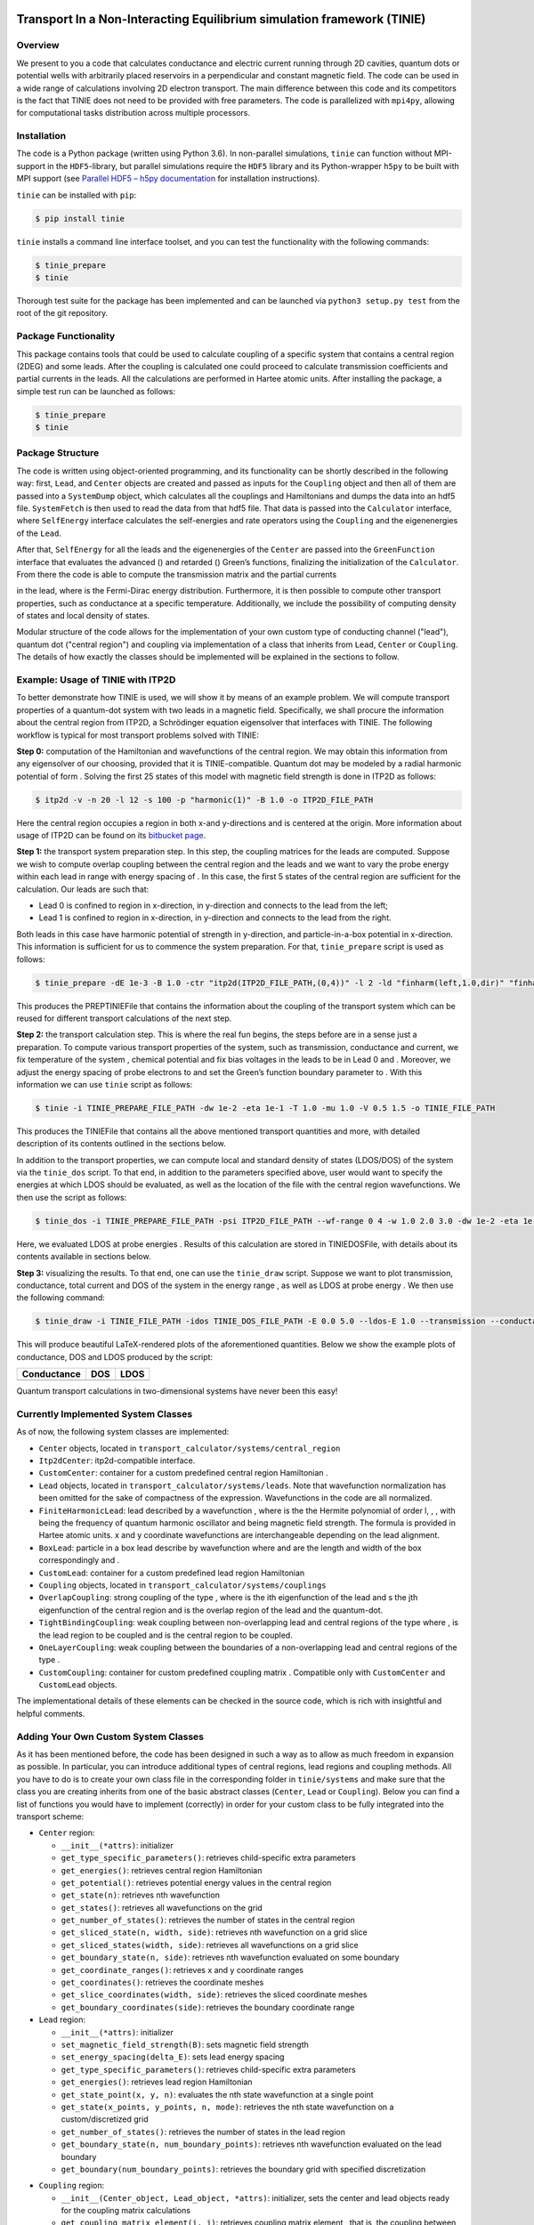 |pypi license| |pypi version| |pypi status| |Python implementation|
|Python versions| |Python wheel| |pipeline status| |coverage report|

Transport In a Non-Interacting Equilibrium simulation framework (TINIE)
=======================================================================

Overview
--------

We present to you a code that calculates conductance and electric
current running through 2D cavities, quantum dots or potential wells
with arbitrarily placed reservoirs in a perpendicular and constant
magnetic field. The code can be used in a wide range of calculations
involving 2D electron transport. The main difference between this code
and its competitors is the fact that TINIE does not need to be provided
with free parameters. The code is parallelized with ``mpi4py``, allowing
for computational tasks distribution across multiple processors.

Installation
------------

The code is a Python package (written using Python 3.6). In non-parallel
simulations, ``tinie`` can function without MPI-support in the
``HDF5``-library, but parallel simulations require the ``HDF5`` library
and its Python-wrapper ``h5py`` to be built with MPI support (see
`Parallel HDF5 – h5py
documentation <http://docs.h5py.org/en/stable/mpi.html>`__ for
installation instructions).

``tinie`` can be installed with ``pip``:

.. code:: bash

   $ pip install tinie

``tinie`` installs a command line interface toolset, and you can test
the functionality with the following commands:

.. code:: bash

   $ tinie_prepare
   $ tinie

Thorough test suite for the package has been implemented and can be
launched via ``python3 setup.py test`` from the root of the git
repository.

Package Functionality
---------------------

This package contains tools that could be used to calculate coupling of
a specific system that contains a central region (2DEG) and some leads.
After the coupling is calculated one could proceed to calculate
transmission coefficients and partial currents in the leads. All the
calculations are performed in Hartee atomic units. After installing the
package, a simple test run can be launched as follows:

.. code:: bash

   $ tinie_prepare
   $ tinie

Package Structure
-----------------

The code is written using object-oriented programming, and its
functionality can be shortly described in the following way: first,
``Lead``, and ``Center`` objects are created and passed as inputs for
the ``Coupling`` object and then all of them are passed into a
``SystemDump`` object, which calculates all the couplings and
Hamiltonians and dumps the data into an hdf5 file. ``SystemFetch`` is
then used to read the data from that hdf5 file. That data is passed into
the ``Calculator`` interface, where ``SelfEnergy`` interface calculates
the self-energies |selfenergy| and rate operators
|rateoperator| using the ``Coupling`` and the
eigenenergies of the ``Lead``.

.. |selfenergy| image:: https://latex.codecogs.com/svg.latex?\\Sigma_{L}(\\omega)
.. |rateoperator| image:: https://latex.codecogs.com/svg.latex?\\Gamma_{L}(\\omega)

After that, ``SelfEnergy`` for all the leads and the eigenenergies of
the ``Center`` are passed into the ``GreenFunction`` interface that
evaluates the advanced (|green_adv|) and retarded
(|green_ret|) Green’s functions, finalizing the
initialization of the ``Calculator``. From there the code is able to
compute the transmission matrix |transmat|
and the partial currents

|partial_current|

.. |green_adv| image:: https://latex.codecogs.com/svg.latex?G^{A}(\\omega)
.. |green_ret| image:: https://latex.codecogs.com/svg.latex?G^{R}(\\omega)
.. |transmat| image::  https://latex.codecogs.com/svg.latex?\\mathcal{T}_{\\alpha\\beta}(\\omega)=\\mathrm{Tr}[G^{R}(\\omega)\\Gamma_{\\beta}(\\omega)G^{A}(\\omega)\\Gamma_{\\alpha}(\\omega)]

.. |partial_current| image:: https://latex.codecogs.com/svg.latex?i_{\\alpha\\beta}=2\\int\\mathrm{d}\\omega\\frac{1}{2\\pi}[f(\\omega-V_{\\alpha}-\\mu)-f(\\omega-V_{\\beta}-\\mu)]\\mathcal{T}_{\\alpha\\beta}(\\omega)

in the lead, where |fd| is the Fermi-Dirac energy
distribution. Furthermore, it is then possible to compute other
transport properties, such as conductance at a specific temperature.
Additionally, we include the possibility of computing density of states
and local density of states.

.. |fd| image:: https://latex.codecogs.com/svg.latex?f(E)

Modular structure of the code allows for the implementation of your own
custom type of conducting channel ("lead"), quantum dot ("central
region") and coupling via implementation of a class that inherits from
``Lead``, ``Center`` or ``Coupling``. The details of how exactly the
classes should be implemented will be explained in the sections to
follow.

Example: Usage of TINIE with ITP2D
----------------------------------

To better demonstrate how TINIE is used, we will show it by means of an
example problem. We will compute transport properties of a quantum-dot
system with two leads in a magnetic field. Specifically, we shall
procure the information about the central region from ITP2D, a
Schrödinger equation eigensolver that interfaces with TINIE. The
following workflow is typical for most transport problems solved with
TINIE:

**Step 0:** computation of the Hamiltonian and wavefunctions of the
central region. We may obtain this information from any eigensolver of
our choosing, provided that it is TINIE-compatible. Quantum dot may be
modeled by a radial harmonic potential of form |Vharmonic|. Solving the first
25 states of this model with magnetic field strength |Bis1| is
done in ITP2D as follows:

.. |Vharmonic| image:: https://latex.codecogs.com/svg.latex?V(r)=\\frac{1}{2}\\omega_0 r^2
.. |Bis1| image:: https://latex.codecogs.com/svg.latex?B=1

.. code:: bash

   $ itp2d -v -n 20 -l 12 -s 100 -p "harmonic(1)" -B 1.0 -o ITP2D_FILE_PATH

Here the central region occupies a |6to6| region in both x-and y-directions
and is centered at the origin. More information about
usage of ITP2D can be found on its `bitbucket
page <https://bitbucket.org/luukko/itp2d/>`__.

.. |6to6| image:: https://latex.codecogs.com/svg.latex?[-6,\\,6]


**Step 1:** the transport system preparation step. In this step, the
coupling matrices for the leads are computed. Suppose we wish to compute
overlap coupling between the central region and the leads and we want to
vary the probe energy within each lead in range |0to2| with
energy spacing of |dEis0.001|. In this case, the first 5
states of the central region are sufficient for the calculation. Our
leads are such that:

.. |0to2| image:: https://latex.codecogs.com/svg.latex?[0,\\,2]
.. |dEis0.001| image:: https://latex.codecogs.com/svg.latex?\\Delta%20E=0.001

* Lead 0 is confined to region |-10to-4| in x-direction, \
  |-5to5| in y-direction and connects to the lead from the left;
* Lead 1 is confined to region |4to10| in x-direction, |-5to5| in y-direction 
  and connects to the lead from the right.

.. |-10to-4| image:: https://latex.codecogs.com/svg.latex?[-10,\\,-4]
.. |-5to5| image:: https://latex.codecogs.com/svg.latex?[-5,\\,5]
.. |4to10| image:: https://latex.codecogs.com/svg.latex?[4,\\,10]


Both leads in this case have harmonic potential of strength
|omega0=1| in y-direction, and particle-in-a-box
potential in x-direction. This information is sufficient for
us to commence the system preparation. For that, ``tinie_prepare``
script is used as follows:

.. |omega0=1| image:: https://latex.codecogs.com/svg.latex?\\omega_0=1


.. code:: bash

   $ tinie_prepare -dE 1e-3 -B 1.0 -ctr "itp2d(ITP2D_FILE_PATH,(0,4))" -l 2 -ld "finharm(left,1.0,dir)" "finharm(right,1.0,dir)" -xlim "[-10.0,-4.0]" "[4.0,10.0]" -ylim "[-5.0,5.0]" "[-5.0,5.0]" -Elim "[0.0,2.0]" "[0.0,2.0]" -cpl "overlap()" "overlap()" -o TINIE_PREPARE_FILE_PATH

This produces the PREPTINIEFile that contains the information about the
coupling of the transport system which can be reused for different
transport calculations of the next step.

**Step 2:** the transport calculation step. This is where the real fun
begins, the steps before are in a sense just a preparation. To compute
various transport properties of the system, such as transmission,
conductance and current, we fix temperature of the system
|T=1|, chemical potential |mu=1| and fix bias
voltages in the leads to be |V0=0.5| in Lead 0 and
|V1=1.5|. Moreover, we adjust the energy spacing of probe
electrons to |w0=0.01| and set the Green’s function
boundary parameter to |eta=0.1|. With this information we can
use ``tinie`` script as follows:

.. |mu=1| image:: https://latex.codecogs.com/svg.latex?\\mu=1
.. |T=1| image:: https://latex.codecogs.com/svg.latex?T=1
.. |V0=0.5| image:: https://latex.codecogs.com/svg.latex?V_0=0.5
.. |V1=1.5| image:: https://latex.codecogs.com/svg.latex?V_1=1.5
.. |w0=0.01| image:: https://latex.codecogs.com/svg.latex?\\omega_0=0.01
.. |eta=0.1| image:: https://latex.codecogs.com/svg.latex?\\eta=0.1


.. code:: bash

   $ tinie -i TINIE_PREPARE_FILE_PATH -dw 1e-2 -eta 1e-1 -T 1.0 -mu 1.0 -V 0.5 1.5 -o TINIE_FILE_PATH

This produces the TINIEFile that contains all the above mentioned
transport quantities and more, with detailed description of its contents
outlined in the sections below.

In addition to the transport properties, we can compute local and
standard density of states (LDOS/DOS) of the system via the
``tinie_dos`` script. To that end, in addition to the parameters
specified above, user would want to specify the energies at which LDOS
should be evaluated, as well as the location of the file with the
central region wavefunctions. We then use the script as follows:

.. code:: bash

   $ tinie_dos -i TINIE_PREPARE_FILE_PATH -psi ITP2D_FILE_PATH --wf-range 0 4 -w 1.0 2.0 3.0 -dw 1e-2 -eta 1e-1 -T 1.0 -mu 1.0 -V 0.5 1.5 -o TINIE_DOS_FILE_PATH

Here, we evaluated LDOS at probe energies
|win123|. Results of this calculation are
stored in TINIEDOSFile, with details about its contents available in
sections below.

.. |win123| image:: https://latex.codecogs.com/svg.latex?\\omega\\in\{1,2,3\}


**Step 3:** visualizing the results. To that end, one can use the
``tinie_draw`` script. Suppose we want to plot transmission,
conductance, total current and DOS of the system in the energy range
|0to5|, as well as LDOS at probe energy
|w=1|. We then use the following command:

.. |0to5| image:: https://latex.codecogs.com/svg.latex?[0,5]
.. |w=1| image:: https://latex.codecogs.com/svg.latex?\\omega=1

.. code:: bash

   $ tinie_draw -i TINIE_FILE_PATH -idos TINIE_DOS_FILE_PATH -E 0.0 5.0 --ldos-E 1.0 --transmission --conductance --total-currents --dos --ldos -o FIGURE_PATH

This will produce beautiful LaTeX-rendered plots of the aforementioned
quantities. Below we show the example plots of conductance, DOS and LDOS
produced by the script:

=========== ======== =========
Conductance DOS      LDOS
=========== ======== =========
|image8|    |image9| |image10|
=========== ======== =========

Quantum transport calculations in two-dimensional systems have never been this easy!

Currently Implemented System Classes
------------------------------------

As of now, the following system classes are implemented:

* ``Center`` objects, located in ``transport_calculator/systems/central_region``
* ``Itp2dCenter``: itp2d-compatible interface.
* ``CustomCenter``: container for a custom predefined central region Hamiltonian |Hc|.
* ``Lead`` objects, located in ``transport_calculator/systems/leads``. Note that wavefunction normalization has \
  been omitted for the sake of compactness of the expression. Wavefunctions in the code are all normalized.
* ``FiniteHarmonicLead``: lead described by a wavefunction \
  |FiniteHarmonicLeadWF|, \
  where |HermiteL| is the the Hermite polynomial of order l, \
  |qexpr|, |omegac|, |omegac0| with |omega0| being the frequency of quantum harmonic oscillator \
  and |B| being magnetic field strength. The formula is provided \
  in Hartee atomic units. x and y coordinate \
  wavefunctions are interchangeable depending on the lead alignment.
* ``BoxLead``: particle in a box lead describe by wavefunction |BoxLeadWF| \
  where |Lx| and |Ly| are the length and width of the box correspondingly and \
  |klrange|.
* ``CustomLead``: container for a custom predefined lead region Hamiltonian |HL|
* ``Coupling`` objects, located in ``transport_calculator/systems/couplings``
* ``OverlapCoupling``: strong coupling of the type |Voverlap|, \
  where |psiLi| is the ith eigenfunction of the lead and |psiCj| s the  jth \
  eigenfunction of the central region and |Omega| is the overlap region of the lead and the quantum-dot.
* ``TightBindingCoupling``: weak coupling between non-overlapping lead and central regions of the type \
  |Vtightbinding| where |theta|, |OmegaL| is the lead region to be coupled and |Omegac| \
  is the central region to be coupled.
* ``OneLayerCoupling``: weak coupling between the boundaries of a non-overlapping lead and central regions of the type \
  |Vonelayer|.
* ``CustomCoupling``: container for custom predefined coupling matrix |V|. Compatible only with \
  ``CustomCenter`` and ``CustomLead`` objects.

The implementational details of these elements can be checked in the source code, which is rich with insightful and
helpful comments.


.. |Hc| image:: https://latex.codecogs.com/svg.latex?\\mathbf{H}^C
.. |FiniteHarmonicLeadWF| image:: https://latex.codecogs.com/svg.latex?\\psi^{L}_{k,l}(x,q)=\\cos\\left[k(x-x^{L}_{max})+\\frac{\\pi}{2}\\right]e^{-\\frac{1}{2}q^2}H_{l}(q)
.. |HermiteL| image:: https://latex.codecogs.com/svg.latex?H_l(q)
.. |qexpr| image:: https://latex.codecogs.com/svg.latex?q=\\sqrt{\\omega_{c0}y-\\frac{l}{B}\\frac{\\omega^{2}_{c}}{\\omega^{2}_{c0}}}
.. |omegac| image:: https://latex.codecogs.com/svg.latex?\\omega_{c}=B
.. |omegac0| image:: https://latex.codecogs.com/svg.latex?\\omega^2_{c0} = \\omega_c^2+\\omega_0^2
.. |omega0| image:: https://latex.codecogs.com/svg.latex?\\omega_0
.. |B| image:: https://latex.codecogs.com/svg.latex?B
.. |BoxLeadWF| image:: https://latex.codecogs.com/svg.latex?\\psi^{L}_{k,l}(x,y)=\\sin\\left[\\frac{k\\pi}{L_{x}}(x-x^L_{max})\\right]\\sin\\left[\\frac{l\\pi}{L_{y}}(y-y^L_{max})\\right]
.. |Lx| image:: https://latex.codecogs.com/svg.latex?L_x
.. |Ly| image:: https://latex.codecogs.com/svg.latex?L_y
.. |klrange| image:: https://latex.codecogs.com/svg.latex?k,l%20\\in\\mathbb{Z}_{+}\\setminus\\{0\\}
.. |HL| image:: https://latex.codecogs.com/svg.latex?\\mathbf{H}^L
.. |Voverlap| image:: https://latex.codecogs.com/svg.latex?\\mathbf{V}_{ij}=-\\frac{1}{2}\\int_{\\Omega}\\mathrm{d}\\mathbf{r}\\psi^{*}_{L,i}(\\mathbf{r})\\Delta\\psi_{C,j}(\\mathbf{r})
.. |Omega| image:: https://latex.codecogs.com/svg.latex?\\Omega
.. |psiLi| image:: https://latex.codecogs.com/svg.latex?\\psi_{L,i}
.. |psiCj| image:: https://latex.codecogs.com/svg.latex?\\psi_{C,j}
.. |Vtightbinding| image:: https://latex.codecogs.com/svg.latex?\\mathbf{V}_{ij}=-\\frac{1}{2}\\int_{\\Omega_{L}}\\mathrm{d}\\mathbf{r'}\\psi^{*}_{L,i}(\\mathbf{r'})\\int_{\\Omega_{C}}\\mathrm{d}\\mathbf{r}\\frac{\\psi_{C,j}(\\mathbf{r})}{\\Vert\\mathbf{r'}-\\mathbf{r}\\Vert^2}e^{-i\\theta}
.. |theta| image:: https://latex.codecogs.com/svg.latex?\\theta=-\\frac{B}{2}(x'-x)(y'-y)
.. |OmegaL| image:: https://latex.codecogs.com/svg.latex?\\Omega_L
.. |OmegaC| image:: https://latex.codecogs.com/svg.latex?\\Omega_C
.. |Vonelayer| image:: https://latex.codecogs.com/svg.latex?\\mathbf{V}_{ij}=-\\frac{1}{2}\\int_{\\partial\\Omega_{L}}\\mathrm{d}\\mathbf{r'}\\psi^{*}_{L,i}(\\mathbf{r'})\\int_{\\partial\\Omega_{C}}\\mathrm{d}\\mathbf{r}\\frac{\\psi_{C,j}(\\mathbf{r})}{\\Vert\\mathbf{r'}-\\mathbf{r}\\Vert^2}e^{-i\\theta}
.. |V| image:: https://latex.codecogs.com/svg.latex?V


Adding Your Own Custom System Classes
-------------------------------------

As it has been mentioned before, the code has been designed in such a
way as to allow as much freedom in expansion as possible. In particular,
you can introduce additional types of central regions, lead regions and
coupling methods. All you have to do is to create your own class file in
the corresponding folder in ``tinie/systems`` and make sure that the
class you are creating inherits from one of the basic abstract classes
(``Center``, ``Lead`` or ``Coupling``). Below you can find a list of
functions you would have to implement (correctly) in order for your
custom class to be fully integrated into the transport scheme:

-  ``Center`` region:

   -  ``__init__(*attrs)``: initializer
   -  ``get_type_specific_parameters()``: retrieves child-specific extra
      parameters
   -  ``get_energies()``: retrieves central region Hamiltonian
      |HC|
   -  ``get_potential()``: retrieves potential energy values in the
      central region
   -  ``get_state(n)``: retrieves nth wavefunction
   -  ``get_states()``: retrieves all wavefunctions on the grid
   -  ``get_number_of_states()``: retrieves the number of states in the
      central region
   -  ``get_sliced_state(n, width, side)``: retrieves nth
      wavefunction on a grid slice
   -  ``get_sliced_states(width, side)``: retrieves all wavefunctions on
      a grid slice
   -  ``get_boundary_state(n, side)``: retrieves nth wavefunction
      evaluated on some boundary
   -  ``get_coordinate_ranges()``: retrieves x and y coordinate ranges
   -  ``get_coordinates()``: retrieves the coordinate meshes
   -  ``get_slice_coordinates(width, side)``: retrieves the sliced
      coordinate meshes
   -  ``get_boundary_coordinates(side)``: retrieves the boundary
      coordinate range

-  ``Lead`` region:

   -  ``__init__(*attrs)``: initializer
   -  ``set_magnetic_field_strength(B)``: sets magnetic field strength
   -  ``set_energy_spacing(delta_E)``: sets lead energy spacing
   -  ``get_type_specific_parameters()``: retrieves child-specific extra
      parameters
   -  ``get_energies()``: retrieves lead region Hamiltonian |HL|
   -  ``get_state_point(x, y, n)``: evaluates the nth state
      wavefunction at a single point |xy|
   -  ``get_state(x_points, y_points, n, mode)``: retrieves the nth state wavefunction on a custom/discretized grid
   -  ``get_number_of_states()``: retrieves the number of states in the
      lead region
   -  ``get_boundary_state(n, num_boundary_points)``: retrieves
      nth wavefunction evaluated on the lead boundary
   -  ``get_boundary(num_boundary_points)``: retrieves the boundary grid
      with specified discretization

.. |xy| image:: https://latex.codecogs.com/svg.latex?(x,y)

-  ``Coupling`` region:

   -  ``__init__(Center_object, Lead_object, *attrs)``: initializer,
      sets the center and lead objects ready for the coupling matrix
      calculations
   -  ``get_coupling_matrix_element(i, j)``: retrieves coupling matrix
      element |Vij|, that is, the coupling between
      ith lead state and jth central state
   -  ``get_coupling_matrix()``: retrieves the coupling matrix
      |bfV|
      
.. |Vij| image:: https://latex.codecogs.com/svg.latex?V_{ij}
.. |bfV| image:: https://latex.codecogs.com/svg.latex?\\mathbf{V}


Details about the input/output parameter types can be found in the
source code. Upon implementing all of these functions correctly for the
corresponding custom object and extending the parser interface
accordingly, the code extension will be fully consistent with the
original code!

Scripts Included in the Package
-------------------------------

tinie includes a few scripts that should ease the usage of the software:

tinie_prepare
-------------

This script prepares the coupling system and saves it in a ``tinie_prepare``
hdf5 file, which contains the following attributes and datasets:

+---------------------------------+--------------------------------------+
| Attribute                       | Description                          |
+=================================+======================================+
| ``type``                        | File type, must be "PREPTINIEFile"   |
+---------------------------------+--------------------------------------+
| ``center/type``                 | Type of the central region           |
+---------------------------------+--------------------------------------+
| ``center/num_states``           | Number of states in the central      |
|                                 | region                               |
+---------------------------------+--------------------------------------+
| ``center/parameters``           | Type-dependent parameters of the     |
|                                 | central region                       |
+---------------------------------+--------------------------------------+
| ``leads/num_leads``             | Number of leads                      |
+---------------------------------+--------------------------------------+
| ``leads/lead_n/type``           | Type of the lead n                   |
+---------------------------------+--------------------------------------+
| ``leads/lead_n/num_states``     | Number of states in lead n           |
+---------------------------------+--------------------------------------+
| ``leads/lead_n/energy_spacing`` | Energy spacing in lead n             |
+---------------------------------+--------------------------------------+
| ``leads/lead_n/parameters``     | Type-dependent parameters of lead n  |
+---------------------------------+--------------------------------------+
| ``couplings/num_couplings``     | Number of couplings                  |
+---------------------------------+--------------------------------------+
| ``couplings/coupling_n/type``   | Type of coupling between lead        |
|                                 | n and the central region             |
+---------------------------------+--------------------------------------+

+------------------------------------------+---------------------------------------------------------------+
| Dataset                                  | Description                                                   |
+==========================================+===============================================================+
| ``center/hamiltonian``                   | Hamiltonian of the central region                             |
+------------------------------------------+---------------------------------------------------------------+
| ``center/potential``                     | Potential energy values in the central region                 |
+------------------------------------------+---------------------------------------------------------------+
| ``leads/lead_n/hamiltonian``             | Hamiltonian of the lead region n                              |
+------------------------------------------+---------------------------------------------------------------+
| ``leads/lead_n/x_axis_limits``           | x-axis limits of lead n                                       |
+------------------------------------------+---------------------------------------------------------------+
| ``leads/lead_n/y_axis_limits``           | y-axis limits of lead n                                       |
+------------------------------------------+---------------------------------------------------------------+
| ``leads/lead_n/energy_limits``           | Energy limits of lead n                                       |
+------------------------------------------+---------------------------------------------------------------+
| ``couplings/coupling_n/coupling_matrix`` | Coupling matrix between lead n and the central region         |
+------------------------------------------+---------------------------------------------------------------+

Some of these datasets are stored in chunked/compressed format for more
data-intensive simulations. All the simulation parameters are adjusted
via a parser user interface, which takes the following arguments (type
``tinie_prepare --help`` if you ever feel lost!):

+---------------------+--------------------------------------------------------+
| Argument            | Description                                            |
+=====================+========================================================+
| ``-dE``,            | Lead energy spacing                                    |
| ``--delta-E``       |                                                        |
+---------------------+--------------------------------------------------------+
| ``-B``              | Magnetic field strength                                |
+---------------------+--------------------------------------------------------+
| ``-xlim``,          | x-axis limits of each lead, typed in form              |
| ``--x-axis-limits`` | ``[x_min_0, x_max_0] [x_min_1, x_max_1] ...``          |
+---------------------+--------------------------------------------------------+
| ``-ylim```          | y-axis limits of each lead, typed in form              |
| ``--y-axis-limits`` | ``[y_min_0, y_max_0] [y_min_1, y_max_1] ...``          |
+---------------------+--------------------------------------------------------+
| ``-Elim``           | Energy limits of each lead, typed in form              |
| ``--energy-limits`` | ``[E_min_0, E_max_0] [E_min_1, E_max_1] ...``          |
+---------------------+--------------------------------------------------------+
| ``-ctr``            | Central region type, typed in as                       |
| ``--center-type``   | ``"ctr_type(*ctr_params)"``                            |
+---------------------+--------------------------------------------------------+
| ``-l``              | Number of leads                                        |
| ``--lead-number``   |                                                        |
+---------------------+--------------------------------------------------------+
| ``-ld``             | Lead region types, typed in form                       |
| ``--lead-types``    | ``"ld0_type(*ld0_params)"``                            |
|                     | ``"ld1_type(*ld1_params)" ...``                        |
+---------------------+--------------------------------------------------------+
| ``-cpl`             | Coupling region types, typed in form                   |
| ``--coupling-types``| ``"cpl0_type(*cpl0_params)"``                          |
|                     | ``"cpl1_type(*cpl1_params)" ...``                      |
+---------------------+--------------------------------------------------------+
| ``-o``,             | Path, where preptinie file is saved                    |
| ``--output-file``   |                                                        |
+---------------------+--------------------------------------------------------+

tinie
-----

This script reads the preptinie hdf5 file, performs the transport
calculation and saves the results in a tinie hdf5 with the following
attributes and datasets:

+----------------------------------+--------------------------------------------------------+
| Attribute                        | Description                                            |
+==================================+========================================================+
| ``type``                         | File type, must be "TINIEfile"                         |
+----------------------------------+--------------------------------------------------------+
| ``evaluated_chemical_potential`` | Chemical potential |mu| of the system                  |
+----------------------------------+--------------------------------------------------------+
| ``evaluated_bias_voltage``       | Bias voltage in the leads of the system                |
+----------------------------------+--------------------------------------------------------+
| ``evaluated_temperature``        | Temperature of the system                              |
+----------------------------------+--------------------------------------------------------+
| ``omega_spacing``                | Probe energy spacing                                   |
+----------------------------------+--------------------------------------------------------+
| ``lead_energy_spacing``          | Lead energy spacing                                    |
+----------------------------------+--------------------------------------------------------+
| ``eta``                          | Small number |eta| used in the Green's function        |
+----------------------------------+--------------------------------------------------------+
| ``number_of_couplings``          | Number of couplings in the system                      |
+----------------------------------+--------------------------------------------------------+

.. |eta| image:: https://latex.codecogs.com/svg.latex?\\eta

+-----------------------------------------+-------------------------------------------------------+
| Dataset                                 | Description                                           |
+=========================================+=======================================================+
| ``partial_currents``                    | Matrix of partial currents between each lead          |
+-----------------------------------------+-------------------------------------------------------+
| ``total_currents``                      | Total currents in each lead                           |
+-----------------------------------------+-------------------------------------------------------+
| ``omega_dependent_partial_currents``    | Energy profile of the partial current matrix          |
+-----------------------------------------+-------------------------------------------------------+
| ``omega_ldos_dependent_total_currents`` | Energy profile of the total currents                  |
+-----------------------------------------+-------------------------------------------------------+
| ``transmission``                        | Transmission matrix as a function of the probe energy |
+-----------------------------------------+-------------------------------------------------------+
| ``transmission_error``                  | Imaginary component of transmission                   |
+-----------------------------------------+-------------------------------------------------------+
| ``conductance``                         | System conductance matrix                             |
+-----------------------------------------+-------------------------------------------------------+

.. |mu| image:: https://latex.codecogs.com/svg.image?\\mu

Some of these datasets are stored in chunked/compressed format for more
data-intensive simulations. All the transport calculation parameters are
adjusted via a parser user interface, which takes the following
arguments (type ``tinie --help`` if you ever feel lost!):

+-------------------------------------+-------------------------------------------------------------------------------------------------+
| Argument                            | Description                                                                                     |
+=====================================+=================================================================================================+
| ``-dw`, ``--delta-omega``           | Probe energy spacing                                                                            |
+-------------------------------------+-------------------------------------------------------------------------------------------------+
| ``-eta``                            | Small imaginary constant used in calculating Green's function                                   |
+-------------------------------------+-------------------------------------------------------------------------------------------------+
| ``--mu``, ``--chem-pot``            | Chemical potential at which the system is evaluated                                             |
+-------------------------------------+-------------------------------------------------------------------------------------------------+
| ``-V``, ``--lead-bias``             | Lead biases, at which the system is evaluated, typed in form ``V_0 V_1 ...``                    |
+-------------------------------------+-------------------------------------------------------------------------------------------------+
| ``-T``, ``--temperature``           | Temperature at which the system is evaluated                                                    |
+-------------------------------------+-------------------------------------------------------------------------------------------------+
| ``-i``, ``--input-file``            | Path to the ``tinie_prepare``'s output file                                                     |
+-------------------------------------+-------------------------------------------------------------------------------------------------+
| ``-o``, ``--output-file``           | Path for the output file                                                                        |
+-------------------------------------+-------------------------------------------------------------------------------------------------+
| ``--wide-band``, ``--no-wide-band`` | Boolean flags user can specify if they wish to use the wide band approximation methods (or not) |
+-------------------------------------+-------------------------------------------------------------------------------------------------+
| ``-S``, ``--self-energy``           | Path from which an array of custom self energies is read                                        |
+-------------------------------------+-------------------------------------------------------------------------------------------------+
| ``-G``, ``--rate-operator``         | Path from which an array of custom rate operators is read                                       |
+-------------------------------------+-------------------------------------------------------------------------------------------------+

Note that if you wish to use the wide band approximation approach you
must specify either self energies or rate operators or both!

tinie_dos
---------

This scripts reads the preptinie hdf5 file and the file containing the
eigenfunctions of the central region, computes DOS/LDOS and saves the
results in dostinie hdf5 file with the following attributes and
datasets:

========= =================================
Attribute Description
========= =================================
``type``  File type, must be "TINIEDOSFile"
========= =================================

============== ==========================================
Dataset        Description
============== ==========================================
``dos``        Density of states values
``ldos``       Local density of states values
``x``          x-axis values of the system central region
``y``          y-axis values of the system central region
``omega_dos``  Energies at which DOS was evaluated
``omega_ldos`` Energies at which LDOS was evaluated
============== ==========================================

Some of these datasets are stored in chunked/compressed format for more
data-intensive simulations. All the DOS/LDOS calculation parameters are
adjusted via a parser user interface, which takes the following
arguments (type ``tinie_dos --help`` if you ever feel lost!):

+-----------------------------+---------------------------------------------------------------------------+
| Argument                    | Description                                                               |
+-----------------------------+---------------------------------------------------------------------------+
| ``-w``, ``--omega-ldos``    | Probe energies at which the LDOS should be avaluated                      |
+-----------------------------+---------------------------------------------------------------------------+
| ``-dw``, ``--delta-omega``  | Probe energy spacing                                                      |
+-----------------------------+---------------------------------------------------------------------------+
| ``-eta``                    | Small imaginary constant used in the calculation of the Green's function  |
+-----------------------------+---------------------------------------------------------------------------+
| ``--mu``, ``--chem-pot``    | Chemical potential at which the system is evaluated                       |
+-----------------------------+---------------------------------------------------------------------------+
| ``-V``, ``--lead-bias``     | Lead biases at which the system is evaluated, typed in as ``V_0 V_1 ...`` |
+-----------------------------+---------------------------------------------------------------------------+
| ``-T``, ``--temperature``   | Temperature at which the system is evaluated                              |
+-----------------------------+---------------------------------------------------------------------------+
| ``-i``, ``--input-file``    | Path to the ``tinie_prepare``'s output file                               |
+-----------------------------+---------------------------------------------------------------------------+
| ``--psi``, ``--wf-file``    | Path from which central region wavefunctions are read                     |
+-----------------------------+---------------------------------------------------------------------------+
| ``-o``, ``--output-file``   | Path where the ``tinie_dos``` file is saved                               |
+-----------------------------+---------------------------------------------------------------------------+
| ``--dos``, ``--no-dos``     | Boolean, decides if DOS is computed                                       |
+-----------------------------+---------------------------------------------------------------------------+
| ``--ldos``, ``--no-ldos``   | Boolean, decides if LDOS is computed                                      |
+-----------------------------+---------------------------------------------------------------------------+


tinie_draw
----------

This script reads data from the tinie hdf file, makes pretty
transmission/backsacttering/current/density of states plots and saves
them. This script has a parser user interface, where you can specify the
following plot arguments:

+---------------------------------------------------+---------------------------------------------------------------+
| Argument                                          | Description                                                   |
+===================================================+===============================================================+
| ``-i``, ``--input-file``                          | Path to the ``tinie``-file                                    |
+---------------------------------------------------+---------------------------------------------------------------+
| ``-idos``, ``--input-dos-file``                   | Path to the ``tinie_dos``-file                                |
+---------------------------------------------------+---------------------------------------------------------------+
| ``-o``, ``--output-file``                         | Basepath for plots                                            |
+---------------------------------------------------+---------------------------------------------------------------+
| ``-E``, ``--energy-rangs``                        | Range of energies over which to draw the figures              |
+---------------------------------------------------+---------------------------------------------------------------+
| ``--transmission``, ``--no-transmission``         | Boolean, decides if transmission is plotted                   |
+---------------------------------------------------+---------------------------------------------------------------+
| ``--backscattering``, ``--no-backscattering``     | Boolean, decides if backscattering is plotted                 |
+---------------------------------------------------+---------------------------------------------------------------+
| ``--partial-currents``, ``--no-partial-currents`` | Boolean, decides if partial currents are plotted              |
+---------------------------------------------------+---------------------------------------------------------------+
| ``--total-currents``, ``--no-total-currents``     | Boolean, decides if total currents are plotted                |
+---------------------------------------------------+---------------------------------------------------------------+
| ``--dos``, ``--no-dos``                           | Boolean, decides if DOS is plotted                            |
+---------------------------------------------------+---------------------------------------------------------------+
| ``--ldos``, ``--no-ldos``                         | Boolean, decides if LDOS is plotted                           |
+---------------------------------------------------+---------------------------------------------------------------+
| ``--norm-ldos``, ``--no-norm-ldos``               | Boolean, decides if the LDOS will be normalized to 1          |
+---------------------------------------------------+---------------------------------------------------------------+
| ``--ldos-E``                                      | Evaluate LDOS at an index corresponding to a probe energy     |
+---------------------------------------------------+---------------------------------------------------------------+
| ``--stability``, ``--no-stability``               | Boolean, decides if the numerical stability tests are plotted |
+---------------------------------------------------+---------------------------------------------------------------+


make_system_files
-----------------

This script generates custom Hamiltonians or coupling matrices and saves
them in a .npy file to be passed on as arguments for
``CustomCenter``/``CustomLead``/``CustomCoupling`` objects. They can
also be used to generate custom self-energy/rate operators for the
wide-band approximation. Run the script, follow the instructions and the
rest is history.

Naturally, these scripts provide only some of the basic functionality
extensions. Additional scripts/code modifications may be added based on
the user’s end goals.

.. |pypi license| image:: https://img.shields.io/pypi/l/tinie?color=blue
   :target: https://pypi.org/project/tinie/
.. |pypi version| image:: https://img.shields.io/pypi/v/tinie
   :target: https://pypi.org/project/tinie
.. |pypi status| image:: https://img.shields.io/pypi/status/tinie
   :target: https://pypi.org/project/tinie
.. |Python implementation| image:: https://img.shields.io/pypi/implementation/tinie.svg
   :target: https://pypi.org/project/tinie/
.. |Python versions| image:: https://img.shields.io/pypi/pyversions/tinie.svg
   :target: https://pypi.org/project/tinie/
.. |Python wheel| image:: https://img.shields.io/pypi/wheel/tinie.svg
   :target: https://pypi.org/project/tinie/
.. |pipeline status| image:: https://gitlab.com/compphys-public/tinie/badges/master/pipeline.svg
   :target: https://gitlab.com/compphys-public/tinie/-/commits/master
.. |coverage report| image:: https://gitlab.com/compphys-public/tinie/badges/master/coverage.svg
   :target: https://gitlab.com/compphys-public/tinie/-/commits/master
.. |image8| image:: https://gitlab.com/compphys-public/tinie/-/raw/master/example_figures/conductance.png
.. |image9| image:: https://gitlab.com/compphys-public/tinie/-/raw/master/example_figures/dos.png
.. |image10| image:: https://gitlab.com/compphys-public/tinie/-/raw/master/example_figures/ldos.png
